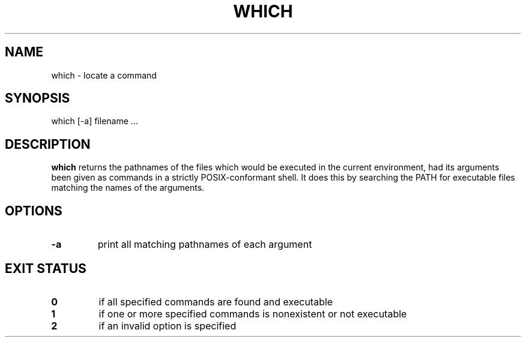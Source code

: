 .\" -*- nroff -*-
.TH WHICH 1 "12 Jul 2004" "Debian"
.SH NAME
which \- locate a command
.SH SYNOPSIS
which [\-a] filename ...
.SH DESCRIPTION
.B which
returns the pathnames of the files which would be executed in the current
environment, had its arguments been given as commands in a strictly
POSIX-conformant shell.  It does this by searching the PATH for executable
files matching the names of the arguments.
.SH OPTIONS
.TP
.B \-a
print all matching pathnames of each argument
.SH EXIT STATUS
.TP
.B 0
if all specified commands are found and executable
.TP
.B 1
if one or more specified commands is nonexistent or not executable
.TP
.B 2
if an invalid option is specified
